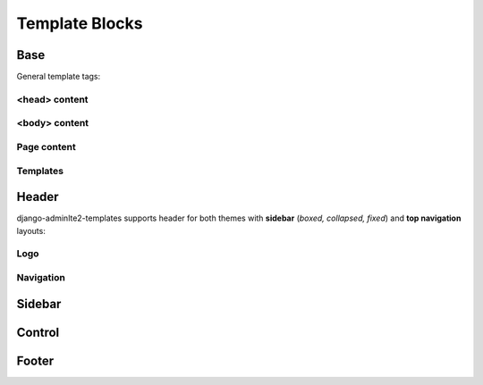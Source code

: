===============
Template Blocks
===============


Base
----

General template tags:

<head> content
^^^^^^^^^^^^^^

.. data:: meta
    :noindex:

    ``<meta>`` tags in ``<head>``.

    Default:

    .. code:: jinja

        {% block meta %}
            {% include 'adminlte2/components/_meta.html' %}
        {% endblock meta %}


.. data:: title
    :noindex:

    HTML ``<title>`` tag text.


.. data:: stylesheets
    :noindex:

    CSS links in ``<head>``.

    Default:

    .. code:: jinja

        {% block stylesheets %}
            {% include 'adminlte2/components/_stylesheets/bootstrap.html' %}
            {% include 'adminlte2/components/_stylesheets/fontawesome.html' %}
            {% include 'adminlte2/components/_stylesheets/adminlte.html' %}
        {% endblock stylesheets %}


.. data:: javascripts
    :noindex:

    JavaScript links in ``<head>``.

    Default:

    .. code:: jinja

        {% block javascripts %}
            {% include 'adminlte2/components/_javascripts/jquery.html' %}
            {% include 'adminlte2/components/_javascripts/bootstrap.html' %}
            {% include 'adminlte2/components/_javascripts/adminlte.html' %}
        {% endblock javascripts %}


<body> content
^^^^^^^^^^^^^^

.. data:: body
    :noindex:

    HTML ``<body>`` tag content.


.. data:: body_class
    :noindex:

    HTML ``<body>`` tag ``class`` attributes.

    Default:

    .. code:: jinja

        {% block body_class %}hold-transition {{ ADMINLTE_SKIN_STYLE }}{% endblock body_class %}


Page content
^^^^^^^^^^^^

.. data:: content_header
    :noindex:

    Page content header code.

    Default:

    .. code:: jinja

        {% block content_header %}
            <section class="content-header">
                <h1>
                    {% block page_title %}{% endblock page_title %}
                    <small>{% block page_description %}{% endblock page_description %}</small>
                </h1>

                <ol class="breadcrumb">
                    {% block breadcrumbs %}{% endblock breadcrumbs %}
                </ol>
            </section>
        {% endblock content_header %}


.. data:: page_title
    :noindex:

    Page title text that will be displayed in the content header.


.. data:: page_description
    :noindex:

    Page description text that will be displayed in the content header.


.. data:: breadcrumbs
    :noindex:

    Breadcrumb navigation that will be displayed in the content header.


.. data:: content
    :noindex:

    Page main content.


Templates
^^^^^^^^^

.. data:: header_template
    :noindex:

    AdminLTE 2 navigation header template.

    Default:

    .. code:: jinja

        {% block header_template %}
            {% include 'adminlte2/components/header.html' %}
        {% endblock header_template %}


.. data:: sidebar_template
    :noindex:

    AdminLTE 2 navigation sidebar template.

    Default:

    .. code:: jinja

        {% block sidebar_template %}
            {% include 'adminlte2/components/sidebar.html' %}
        {% endblock sidebar_template %}


.. data:: content_template
    :noindex:

    AdminLTE 2 page content code.

    Default:

    .. code:: jinja

        {% block content_template %}
                <div class="content-wrapper">

                    <div class="container">

                        {% block content_header %}
                            <section class="content-header">
                                <h1>
                                    {% block page_title %}{% endblock page_title %}
                                    <small>{% block page_description %}{% endblock page_description %}</small>
                                </h1>
                                <ol class="breadcrumb">
                                    {% block breadcrumbs %}{% endblock breadcrumbs %}
                                </ol>
                            </section>
                        {% endblock content_header %}

                        {% block content_body %}
                            <section class="content">
                                {% block messages_template %}
                                    {% include 'adminlte2/components/messages.html' %}
                                {% endblock messages_template %}

                                {% block content %}
                                {% endblock content %}
                            </section>
                        {% endblock content_body %}
                    </div>
                </div>
            {% endblock content_template %}


.. data:: messages_template

    Django ``messages`` alert box template.

    Default:

    .. code:: jinja

        {% block messages_template %}
            {% include 'adminlte2/components/messages.html' %}
        {% endblock messages_template %}


.. data:: control_template

    AdminLTE 2 control sidebar template.

    Default:

    .. code:: jinja

        {% block control_sidebar %}
            {% include 'adminlte2/components/control.html %}
        {% endblock control_sidebar %}


.. data:: footer_template

    AdminLTE 2 footer template.

    Default:

    .. code:: jinja

        {% block footer_template %}
            {% include 'adminlte2/components/footer.html' %}
        {% endblock footer_template %}


Header
------

django-adminlte2-templates supports header for both themes with **sidebar** (*boxed, collapsed, fixed*) and
**top navigation** layouts:


Logo
^^^^

.. data:: logo
    :noindex:

    Header logo code.

    Default for *sidebar*:

    .. code:: jinja

        {% block logo %}
            <a href="{% block logo_href %}/{% endblock %}" class="logo">
                <span class="logo-mini">{% block logo_mini %}<b>A</b>LTE{% endblock logo_mini %}</span>
                <span class="logo-lg">{% block logo_lg %}<b>Admin</b>LTE{% endblock logo_lg %}</span>
            </a>
        {% endblock logo %}

    Default for *top navigation*:

    .. code:: jinja

        {% block logo %}
            <a href="{% block logo_href %}/{% endblock logo_href %}" class="navbar-brand">
                {% block logo_lg %}
                    <b>Admin</b>LTE
                {% endblock logo_lg %}
            </a>
        {% endblock logo %}


.. data:: logo_href
    :noindex:

    Header logo link URL.


.. data:: logo_mini
    :noindex:

    (*sidebar* only) Header logo content when the *sidebar* content is collapsed.

    Default:

    .. code:: html

        <b>A</b>LTE


.. data:: logo_lg
    :noindex:

    Header logo content when *sidebar* content is exposed, or for *top navigation* layout.

    Default:

    .. code:: html

        <b>Admin</b>LTE


Navigation
^^^^^^^^^^

.. data:: header_content
    :noindex:

    Header main content code.

    Default for *sidebar*:

    .. code:: jinja

        {% block header_content %}
            <nav class="navbar navbar-static-top">
                {% block sidebar_toggle %}
                    <a href="#" class="sidebar-toggle" data-toggle="offcanvas" role="button">
                        <span class="sr-only">
                            {% block sidebar_toggle_text %}Toggle navigation{% endblock sidebar_toggle_text %}
                        </span>
                        <span class="icon-bar"></span>
                        <span class="icon-bar"></span>
                        <span class="icon-bar"></span>
                    </a>
                {% endblock sidebar_toggle %}

                <div class="navbar-custom-menu">
                    <ul class="nav navbar-nav">
                        {% block header_items %}
                        {% endblock header_items %}
                    </ul>
                </div>
            </nav>
        {% endblock header_content %}

    Default for *top navigation*:

    .. code:: jinja

        {% block header_content %}
            <div class="collapse navbar-collapse pull-left" id="navbar-collapse">
                <ul class="nav navbar-nav">
                    {% block header_items_left %}
                    {% endblock header_items_left %}
                </ul>
            </div>

            <div class="navbar-custom-menu">
                <ul class="nav navbar-nav">
                    {% block header_items %}
                        {% block header_items_right %}
                        {% endblock header_items_right %}
                    {% endblock header_items %}
                </ul>
            </div>
        {% endblock header_content %}


.. data:: header_items
    :noindex:

    Header (right) navigation items.


.. data:: header_items_left
    :noindex:

    (*top navigation* only) Header left navigation items.


.. data:: header_items_right
    :noindex:

    (*top navigation* only) Header right navigation items. Alias for ``header_items``.

    Default:

    .. code:: jinja

        {% block header_items %}
            {% block header_items_right %}
            {% endblock header_items_right %}
        {% endblock header_items %}


.. data:: sidebar_toggle
    :noindex:

    (*sidebar* only) Sidebar toggle button for sidebar (*boxed, collapsed, fixed*) layouts.

    Default:

    .. code:: jinja

        {% block sidebar_toggle %}
            <a href="#" class="sidebar-toggle" data-toggle="offcanvas" role="button">
                <span class="sr-only">
                    {% block sidebar_toggle_text %}Toggle navigation{% endblock sidebar_toggle_text %}
                </span>
                <span class="icon-bar"></span>
                <span class="icon-bar"></span>
                <span class="icon-bar"></span>
            </a>
        {% endblock sidebar_toggle %}


.. data:: sidebar_toggle_text
    :noindex:

    (*sidebar* only) Sidebar toggle button screenreader text for sidebar (*boxed, collapsed, fixed*) layouts.

    Default::

        Toggle navigation


.. data:: header_toggle
    :noindex:

    (*top navigation* only) Responsive toggle button for left navigation links.

    Default:

    .. code:: jinja

        {% block header_toggle %}
            <button type="button" class="navbar-toggle collapsed"
                data-toggle="collapse" data-target="#navbar-collapse">
                <span class="sr-only">
                    {% block header_toggle_text %}Toggle navigation{% endblock header_toggle_text %}
                </span>
                <i class="fa fa-bars"></i>
            </button>
        {% endblock header_toggle %}


.. data:: header_toggle_text

    (*top navigation* only) Responsive toggle button screenreader text for left navigation links.

    Default::

        Toggle navigation


Sidebar
-------

.. data:: sidebar_title
    :noindex:

    Sidebar navigation title text.

    Default::

        MAIN NAVIGATION


.. data:: sidebar_items
    :noindex:

    Sidebar navigation items.


Control
-------

.. data:: control_items
    :noindex:

    Control sidebar navigation items.


.. data:: control_tabs
    :noindex:

    Control sidebar navigation tab contents.


Footer
------

.. data:: footer_content
    :noindex:

    Footer content code.

    Default:

    .. code:: jinja

        {% block footer_content %}
            {% block footer_version %}
                <div class="pull-right hidden-xs">
                    <b>Version</b> #.#.#
                </div>
            {% endblock footer_version %}

            {% block footer_legal %}
                <strong>Copyright &copy; {% now "Y" %}.</strong> All rights reserved.
            {% endblock footer_legal %}
        {% endblock footer_content %}


.. data:: footer_version
    :noindex:

    Footer version text.

    Default:

    .. code:: jinja

        {% block footer_version %}
            <div class="pull-right hidden-xs">
                <b>Version</b> #.#.#
            </div>
        {% endblock footer_version %}


.. data:: footer_legal
    :noindex:

    Footer legal text.

    Default:

    .. code:: jinja

        {% block footer_legal %}
            <strong>Copyright &copy; {% now "Y" %}.</strong> All rights reserved.
        {% endblock footer_legal %}
